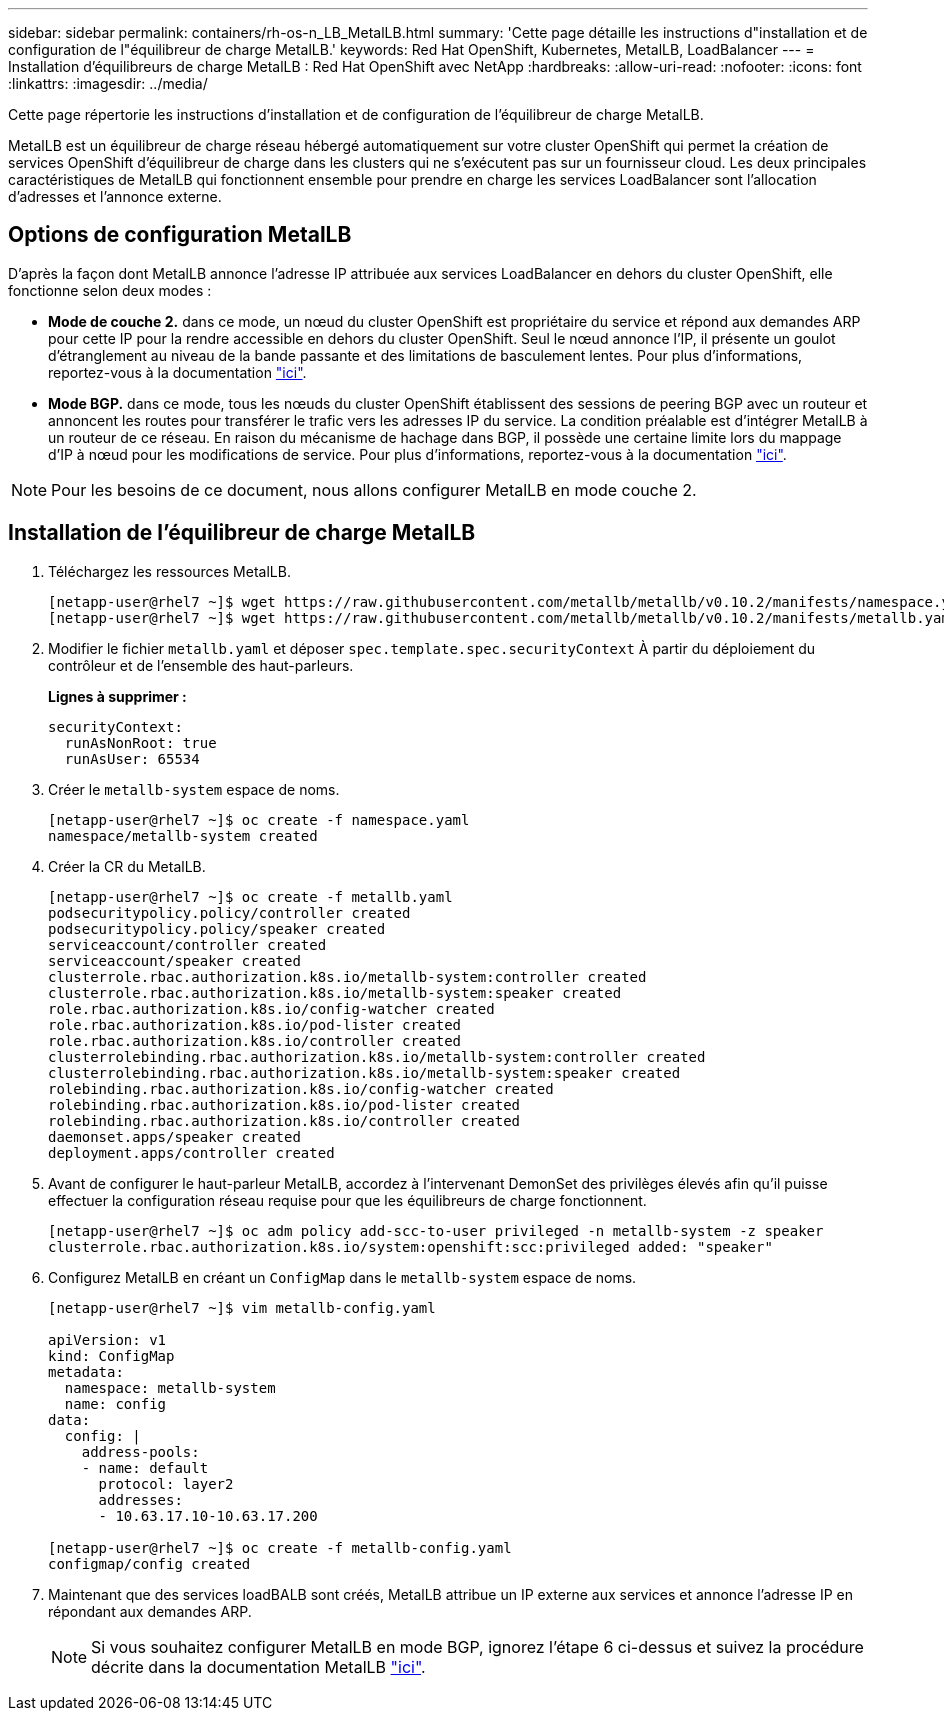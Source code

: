 ---
sidebar: sidebar 
permalink: containers/rh-os-n_LB_MetalLB.html 
summary: 'Cette page détaille les instructions d"installation et de configuration de l"équilibreur de charge MetalLB.' 
keywords: Red Hat OpenShift, Kubernetes, MetalLB, LoadBalancer 
---
= Installation d'équilibreurs de charge MetalLB : Red Hat OpenShift avec NetApp
:hardbreaks:
:allow-uri-read: 
:nofooter: 
:icons: font
:linkattrs: 
:imagesdir: ../media/


[role="lead"]
Cette page répertorie les instructions d'installation et de configuration de l'équilibreur de charge MetalLB.

MetalLB est un équilibreur de charge réseau hébergé automatiquement sur votre cluster OpenShift qui permet la création de services OpenShift d'équilibreur de charge dans les clusters qui ne s'exécutent pas sur un fournisseur cloud. Les deux principales caractéristiques de MetalLB qui fonctionnent ensemble pour prendre en charge les services LoadBalancer sont l'allocation d'adresses et l'annonce externe.



== Options de configuration MetalLB

D'après la façon dont MetalLB annonce l'adresse IP attribuée aux services LoadBalancer en dehors du cluster OpenShift, elle fonctionne selon deux modes :

* *Mode de couche 2.* dans ce mode, un nœud du cluster OpenShift est propriétaire du service et répond aux demandes ARP pour cette IP pour la rendre accessible en dehors du cluster OpenShift. Seul le nœud annonce l'IP, il présente un goulot d'étranglement au niveau de la bande passante et des limitations de basculement lentes. Pour plus d'informations, reportez-vous à la documentation link:https://metallb.universe.tf/concepts/layer2/["ici"].
* *Mode BGP.* dans ce mode, tous les nœuds du cluster OpenShift établissent des sessions de peering BGP avec un routeur et annoncent les routes pour transférer le trafic vers les adresses IP du service. La condition préalable est d’intégrer MetalLB à un routeur de ce réseau. En raison du mécanisme de hachage dans BGP, il possède une certaine limite lors du mappage d'IP à nœud pour les modifications de service. Pour plus d'informations, reportez-vous à la documentation link:https://metallb.universe.tf/concepts/bgp/["ici"].



NOTE: Pour les besoins de ce document, nous allons configurer MetalLB en mode couche 2.



== Installation de l'équilibreur de charge MetalLB

. Téléchargez les ressources MetalLB.
+
[listing]
----
[netapp-user@rhel7 ~]$ wget https://raw.githubusercontent.com/metallb/metallb/v0.10.2/manifests/namespace.yaml
[netapp-user@rhel7 ~]$ wget https://raw.githubusercontent.com/metallb/metallb/v0.10.2/manifests/metallb.yaml
----
. Modifier le fichier `metallb.yaml` et déposer `spec.template.spec.securityContext` À partir du déploiement du contrôleur et de l'ensemble des haut-parleurs.
+
*Lignes à supprimer :*

+
[listing]
----
securityContext:
  runAsNonRoot: true
  runAsUser: 65534
----
. Créer le `metallb-system` espace de noms.
+
[listing]
----
[netapp-user@rhel7 ~]$ oc create -f namespace.yaml
namespace/metallb-system created
----
. Créer la CR du MetalLB.
+
[listing]
----
[netapp-user@rhel7 ~]$ oc create -f metallb.yaml
podsecuritypolicy.policy/controller created
podsecuritypolicy.policy/speaker created
serviceaccount/controller created
serviceaccount/speaker created
clusterrole.rbac.authorization.k8s.io/metallb-system:controller created
clusterrole.rbac.authorization.k8s.io/metallb-system:speaker created
role.rbac.authorization.k8s.io/config-watcher created
role.rbac.authorization.k8s.io/pod-lister created
role.rbac.authorization.k8s.io/controller created
clusterrolebinding.rbac.authorization.k8s.io/metallb-system:controller created
clusterrolebinding.rbac.authorization.k8s.io/metallb-system:speaker created
rolebinding.rbac.authorization.k8s.io/config-watcher created
rolebinding.rbac.authorization.k8s.io/pod-lister created
rolebinding.rbac.authorization.k8s.io/controller created
daemonset.apps/speaker created
deployment.apps/controller created
----
. Avant de configurer le haut-parleur MetalLB, accordez à l'intervenant DemonSet des privilèges élevés afin qu'il puisse effectuer la configuration réseau requise pour que les équilibreurs de charge fonctionnent.
+
[listing]
----
[netapp-user@rhel7 ~]$ oc adm policy add-scc-to-user privileged -n metallb-system -z speaker
clusterrole.rbac.authorization.k8s.io/system:openshift:scc:privileged added: "speaker"
----
. Configurez MetalLB en créant un `ConfigMap` dans le `metallb-system` espace de noms.
+
[listing]
----
[netapp-user@rhel7 ~]$ vim metallb-config.yaml

apiVersion: v1
kind: ConfigMap
metadata:
  namespace: metallb-system
  name: config
data:
  config: |
    address-pools:
    - name: default
      protocol: layer2
      addresses:
      - 10.63.17.10-10.63.17.200

[netapp-user@rhel7 ~]$ oc create -f metallb-config.yaml
configmap/config created
----
. Maintenant que des services loadBALB sont créés, MetalLB attribue un IP externe aux services et annonce l'adresse IP en répondant aux demandes ARP.
+

NOTE: Si vous souhaitez configurer MetalLB en mode BGP, ignorez l'étape 6 ci-dessus et suivez la procédure décrite dans la documentation MetalLB link:https://metallb.universe.tf/concepts/bgp/["ici"].



